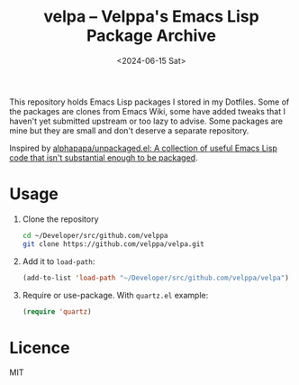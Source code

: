 #+title: velpa – Velppa's Emacs Lisp Package Archive
#+date: <2024-06-15 Sat>

This repository holds Emacs Lisp packages I stored in my Dotfiles.
Some of the packages are clones from Emacs Wiki, some have added
tweaks that I haven't yet submitted upstream or too lazy to advise.
Some packages are mine but they are small and don't deserve a separate
repository.

Inspired by [[https://github.com/alphapapa/unpackaged.el/tree/master][alphapapa/unpackaged.el: A collection of useful Emacs Lisp
code that isn't substantial enough to be packaged]].

* Usage
1. Clone the repository
   #+begin_src sh
cd ~/Developer/src/github.com/velppa
git clone https://github.com/velppa/velpa.git
   #+end_src

2. Add it to =load-path=:
   #+begin_src emacs-lisp
(add-to-list 'load-path "~/Developer/src/github.com/velppa/velpa")
   #+end_src

3. Require or use-package.  With =quartz.el= example:
   #+begin_src emacs-lisp
(require 'quartz)
   #+end_src

* Licence
MIT
